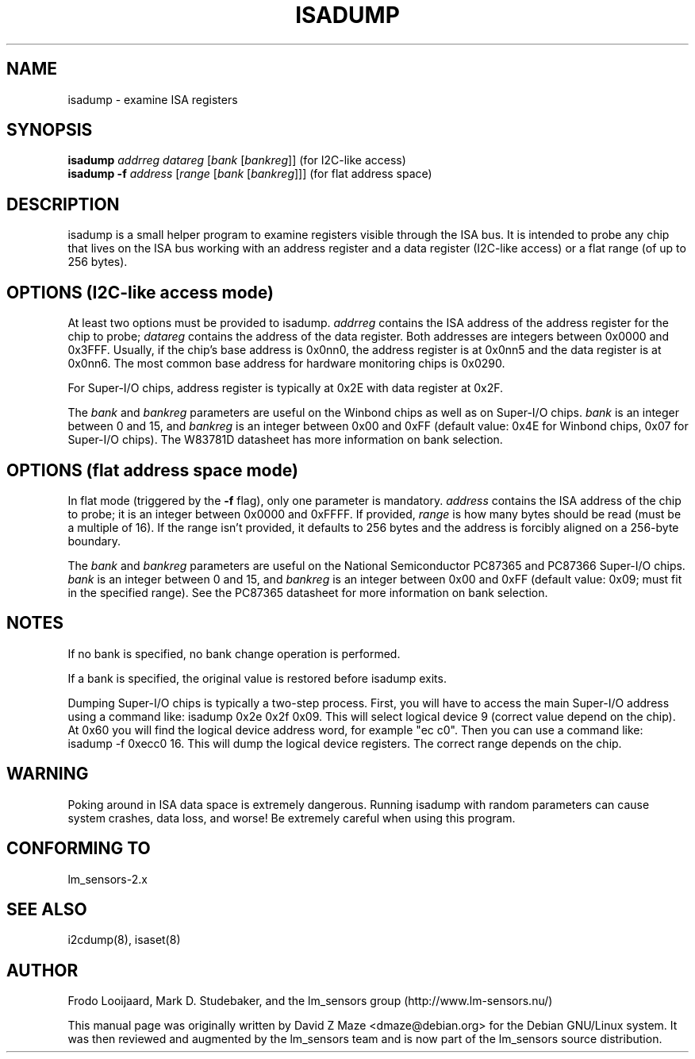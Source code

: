 .TH ISADUMP 8 "April 2004"
.SH NAME
isadump \- examine ISA registers

.SH SYNOPSIS
.B isadump
.I addrreg
.I datareg
.RI [ "bank " [ bankreg ]]
(for I\u2\dC-like access)
.br
.B isadump
.BI "-f " address
.RI [ "range " [ "bank " [ bankreg ]]]
(for flat address space)

.SH DESCRIPTION
isadump is a small helper program to examine registers visible through the ISA
bus. It is intended to probe any chip that lives on the ISA bus working with an
address register and a data register (I\u2\dC-like access) or a flat range (of up
to 256 bytes).

.SH OPTIONS (I\u2\dC-like access mode)
At least two options must be provided to isadump. \fIaddrreg\fR contains the
ISA address of the address register for the chip to probe; \fIdatareg\fR
contains the address of the data register. Both addresses are integers between
0x0000 and 0x3FFF. Usually, if the chip's base address is 0x0nn0, the
address register is at 0x0nn5 and the data register is at 0x0nn6. The most
common base address for hardware monitoring chips is 0x0290.
.PP
For Super-I/O chips, address register is typically at 0x2E with data
register at 0x2F.
.PP
The \fIbank\fR and \fIbankreg\fR parameters are useful on the Winbond chips
as well as on Super-I/O chips.
\fIbank\fR is an integer between 0 and 15, and \fIbankreg\fR is an integer
between 0x00 and 0xFF (default value: 0x4E for Winbond chips, 0x07
for Super-I/O chips). The W83781D datasheet has more information on bank
selection.

.SH OPTIONS (flat address space mode)
In flat mode (triggered by the \fB-f\fR flag), only one parameter is
mandatory. \fIaddress\fR contains the ISA address of the chip to probe;
it is an integer between 0x0000 and 0xFFFF.
If provided, \fIrange\fR is how many bytes should be read (must be a
multiple of 16). If the range isn't provided, it defaults to 256 bytes
and the address is forcibly aligned on a 256-byte boundary.
.PP
The \fIbank\fR and \fIbankreg\fR parameters are useful on the National
Semiconductor PC87365 and PC87366 Super-I/O chips.
\fIbank\fR is an integer between 0 and 15, and \fIbankreg\fR is an integer
between 0x00 and 0xFF (default value: 0x09; must fit in the specified
range). See the PC87365 datasheet for more information on bank selection.

.SH NOTES
If no bank is specified, no bank change operation is performed.
.PP
If a bank is specified, the original value is restored before isadump exits.
.PP
Dumping Super-I/O chips is typically a two-step process. First, you will have
to access the main Super-I/O address using a command like:
isadump 0x2e 0x2f 0x09.
This will select logical device 9 (correct value depend on the chip). At 0x60
you will find the logical device address word, for example "ec c0".
Then you can use a command like:
isadump -f 0xecc0 16.
This will dump the logical device registers. The correct range depends on
the chip.

.SH WARNING
Poking around in ISA data space is extremely dangerous.
Running isadump with random parameters can cause system
crashes, data loss, and worse!  Be extremely careful when using
this program.

.SH CONFORMING TO
lm_sensors-2.x

.SH SEE ALSO
i2cdump(8), isaset(8)

.SH AUTHOR
Frodo Looijaard, Mark D. Studebaker, and the lm_sensors group
(http://www.lm-sensors.nu/)
.PP
This manual page was originally written by David Z Maze <dmaze@debian.org> for
the Debian GNU/Linux system. It was then reviewed and augmented by the lm_sensors
team and is now part of the lm_sensors source distribution.

